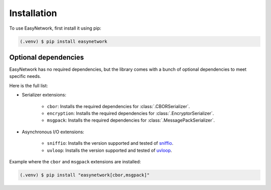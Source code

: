 Installation
============

To use EasyNetwork, first install it using pip:

.. code-block:: console

   (.venv) $ pip install easynetwork


Optional dependencies
---------------------

EasyNetwork has no required dependencies, but the library comes with a bunch of optional dependencies to meet specific needs.

Here is the full list:

* Serializer extensions:

   * ``cbor``: Installs the required dependencies for :class:`.CBORSerializer`.

   * ``encryption``: Installs the required dependencies for :class:`.EncryptorSerializer`.

   * ``msgpack``: Installs the required dependencies for :class:`.MessagePackSerializer`.

* Asynchronous I/O extensions:

   .. todo::

      Reference backend customization section

   * ``sniffio``: Installs the version supported and tested of `sniffio <https://github.com/python-trio/sniffio>`_.

   * ``uvloop``: Installs the version supported and tested of `uvloop <https://github.com/MagicStack/uvloop>`_.


Example where the ``cbor`` and ``msgpack`` extensions are installed:

.. code-block:: console

   (.venv) $ pip install "easynetwork[cbor,msgpack]"
